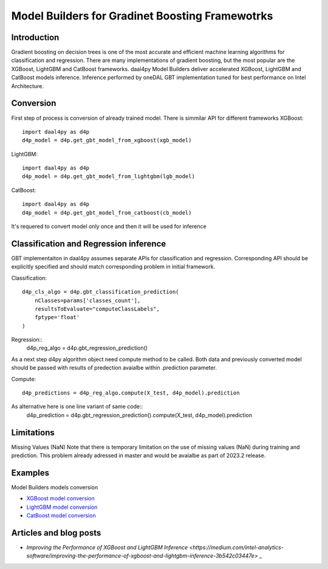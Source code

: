 .. ******************************************************************************
.. * Copyright 2023 Intel Corporation
.. *
.. * Licensed under the Apache License, Version 2.0 (the "License");
.. * you may not use this file except in compliance with the License.
.. * You may obtain a copy of the License at
.. *
.. *     http://www.apache.org/licenses/LICENSE-2.0
.. *
.. * Unless required by applicable law or agreed to in writing, software
.. * distributed under the License is distributed on an "AS IS" BASIS,
.. * WITHOUT WARRANTIES OR CONDITIONS OF ANY KIND, either express or implied.
.. * See the License for the specific language governing permissions and
.. * limitations under the License.
.. *******************************************************************************/

.. _model-builders:

###############################################
Model Builders for Gradinet Boosting Framewotrks
###############################################
Introduction
---------
Gradient boosting on decision trees is one of the most accurate and efficient 
machine learning algorithms for classification and regression. There are many 
implementations of gradient boosting, but the most popular are the XGBoost, 
LightGBM and CatBoost frameworks.
daal4py Model Builders deliver accelerated XGBoost, LightGBM and CatBoost 
models inference. Inference performed by oneDAL GBT implementation tuned 
for best performance on Intel Architecture. 

Conversion
---------
First step of process is conversion of already trained model. There is simmilar 
API for different frameworks
XGBoost::

  import daal4py as d4p
  d4p_model = d4p.get_gbt_model_from_xgboost(xgb_model)

LightGBM::

  import daal4py as d4p
  d4p_model = d4p.get_gbt_model_from_lightgbm(lgb_model)

CatBoost::

  import daal4py as d4p
  d4p_model = d4p.get_gbt_model_from_catboost(cb_model)

It's requered to convert model only once and then it will be used for inference

Classification and Regression inference
---------
GBT implementaiton in daal4py assumes separate APIs for classification and regression.
Corresponding API should be explicitly specified and should match corresponding problem 
in initial framework.

Classification::

    d4p_cls_algo = d4p.gbt_classification_prediction(
        nClasses=params['classes_count'],
        resultsToEvaluate="computeClassLabels",
        fptype='float'
    )

Regression::
    d4p_reg_algo = d4p.gbt_regression_prediction()

As a next step d4py algorithm object need compute method to be called. 
Both data and previously converted model should be passed with results of predection 
avaialbe within .prediction parameter.

Compute::

    d4p_predictions = d4p_reg_algo.compute(X_test, d4p_model).prediction

As alternative here is one line variant of same code::
    d4p_prediction = d4p.gbt_regression_prediction().compute(X_test, d4p_model).prediction


Limitations
---------------------------------
Missing Values (NaN)
Note that there is temporary limitation on the use of missing values 
(NaN) during training and prediction. This problem already adressed in 
master and would be avaialbe as part of 2023.2 release.

Examples
---------------------------------
Model Builders models conversion

- `XGBoost model conversion <https://github.com/intel/scikit-learn-intelex/blob/master/examples/daal4py/gbt_cls_model_create_from_xgboost_batch.py>`_
- `LightGBM model conversion <https://github.com/intel/scikit-learn-intelex/blob/master/examples/daal4py/gbt_cls_model_create_from_lightgbm_batch.py>`_
- `CatBoost model conversion <https://github.com/intel/scikit-learn-intelex/blob/master/examples/daal4py/gbt_cls_model_create_from_catboost_batch.py>`_

Articles and blog posts
---------------------------------

-  `Improving the Performance of XGBoost and LightGBM Inference <https://medium.com/intel-analytics-software/improving-the-performance-of-xgboost-and-lightgbm-inference-3b542c03447e>` _
